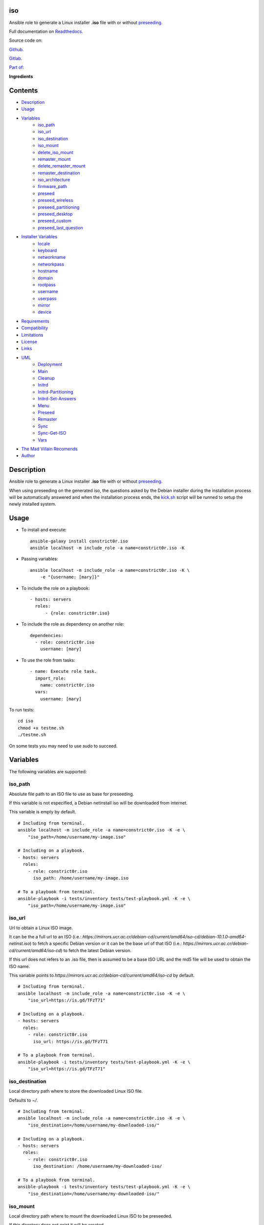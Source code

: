 
iso
***

.. image:: https://gitlab.com/constrict0r/iso/badges/master/pipeline.svg
   :alt: pipeline

.. image:: https://travis-ci.com/constrict0r/iso.svg
   :alt: travis

.. image:: https://readthedocs.org/projects/iso/badge
   :alt: readthedocs

Ansible role to generate a Linux installer **.iso** file with or
without `preseeding
<https://wiki.debian.org/DebianInstaller/Preseed>`_.

Full documentation on `Readthedocs <https://iso.readthedocs.io>`_.

.. image:: https://gitlab.com/constrict0r/img/raw/master/iso/iso.png
   :alt: iso

Source code on:

`Github <https://github.com/constrict0r/iso>`_.

`Gitlab <https://gitlab.com/constrict0r/iso>`_.

`Part of: <https://gitlab.com/explore/projects?tag=doombots>`_

.. image:: https://gitlab.com/constrict0r/img/raw/master/iso/doombots.png
   :alt: doombots

**Ingredients**

.. image:: https://gitlab.com/constrict0r/img/raw/master/iso/ingredients.png
   :alt: ingredients


Contents
********

* `Description <#Description>`_
* `Usage <#Usage>`_
* `Variables <#Variables>`_
   * `iso_path <#iso-path>`_
   * `iso_url <#iso-url>`_
   * `iso_destination <#iso-destination>`_
   * `iso_mount <#iso-mount>`_
   * `delete_iso_mount <#delete-iso-mount>`_
   * `remaster_mount <#remaster-mount>`_
   * `delete_remaster_mount <#delete-remaster-mount>`_
   * `remaster_destination <#remaster-destination>`_
   * `iso_architecture <#iso-architecture>`_
   * `firmware_path <#firmware-path>`_
   * `preseed <#preseed>`_
   * `preseed_wireless <#preseed-wireless>`_
   * `preseed_partitioning <#preseed-partitioning>`_
   * `preseed_desktop <#preseed-desktop>`_
   * `preseed_custom <#preseed-custom>`_
   * `preseed_last_question <#preseed-last-question>`_
* `Installer Variables <#installer-variables>`_
   * `locale <#locale>`_
   * `keyboard <#keyboard>`_
   * `networkname <#networkname>`_
   * `networkpass <#networkpass>`_
   * `hostname <#hostname>`_
   * `domain <#domain>`_
   * `rootpass <#rootpass>`_
   * `username <#username>`_
   * `userpass <#userpass>`_
   * `mirror <#mirror>`_
   * `device <#device>`_
* `Requirements <#Requirements>`_
* `Compatibility <#Compatibility>`_
* `Limitations <#Limitations>`_
* `License <#License>`_
* `Links <#Links>`_
* `UML <#UML>`_
   * `Deployment <#deployment>`_
   * `Main <#main>`_
   * `Cleanup <#cleanup>`_
   * `Initrd <#initrd>`_
   * `Initrd-Partitioning <#initrd-partitioning>`_
   * `Initrd-Set-Answers <#initrd-set-answers>`_
   * `Menu <#menu>`_
   * `Preseed <#preseed>`_
   * `Remaster <#remaster>`_
   * `Sync <#sync>`_
   * `Sync-Get-ISO <#sync-get-iso>`_
   * `Vars <#vars>`_
* `The Mad Villain Recomends <#Recomends>`_
* `Author <#Author>`_

Description
***********

Ansible role to generate a Linux installer **.iso** file with or
without `preseeding
<https://wiki.debian.org/DebianInstaller/Preseed>`_.

When using preseeding on the generated iso, the questions asked by the
Debian installer during the installation process will be automatically
answered and when the installation process ends, the `kick.sh
<https://github.com/constrict0r/kick>`_ script will be runned to setup
the newly installed system.


Usage
*****

* To install and execute:

..

   ::

      ansible-galaxy install constrict0r.iso
      ansible localhost -m include_role -a name=constrict0r.iso -K

* Passing variables:

..

   ::

      ansible localhost -m include_role -a name=constrict0r.iso -K \
          -e "{username: [mary]}"

* To include the role on a playbook:

..

   ::

      - hosts: servers
        roles:
            - {role: constrict0r.iso}

* To include the role as dependency on another role:

..

   ::

      dependencies:
        - role: constrict0r.iso
          username: [mary]

* To use the role from tasks:

..

   ::

      - name: Execute role task.
        import_role:
          name: constrict0r.iso
        vars:
          username: [mary]

To run tests:

::

   cd iso
   chmod +x testme.sh
   ./testme.sh

On some tests you may need to use *sudo* to succeed.


Variables
*********

The following variables are supported:


iso_path
========

Absolute file path to an ISO file to use as base for preseeding.

If this variable is not especified, a Debian netinstall iso will be
downloaded from internet.

This variable is empty by default.

::

   # Including from terminal.
   ansible localhost -m include_role -a name=constrict0r.iso -K -e \
       "iso_path=/home/username/my-image.iso"

   # Including on a playbook.
   - hosts: servers
     roles:
       - role: constrict0r.iso
         iso_path: /home/username/my-image.iso

   # To a playbook from terminal.
   ansible-playbook -i tests/inventory tests/test-playbook.yml -K -e \
       "iso_path=/home/username/my-image.iso"


iso_url
=======

Url to obtain a Linux ISO image.

It can be the a full url to an ISO (i.e.:
*https://mirrors.ucr.ac.cr/debian-cd/current/amd64/iso-cd/debian-10.1.0-amd64-netinst.iso*)
to fetch a specific Debian version or it can be the base url of that
ISO (i.e.: *https://mirrors.ucr.ac.cr/debian-cd/current/amd64/iso-cd*)
to fetch the latest Debian version.

If this url does not refers to an .iso file, then is assumed to be a
base ISO URL and the md5 file will be used to obtain the ISO name.

This variable points to
*https://mirrors.ucr.ac.cr/debian-cd/current/amd64/iso-cd* by default.

::

   # Including from terminal.
   ansible localhost -m include_role -a name=constrict0r.iso -K -e \
       "iso_url=https://is.gd/TFzT71"

   # Including on a playbook.
   - hosts: servers
     roles:
       - role: constrict0r.iso
         iso_url: https://is.gd/TFzT71

   # To a playbook from terminal.
   ansible-playbook -i tests/inventory tests/test-playbook.yml -K -e \
       "iso_url=https://is.gd/TFzT71"


iso_destination
===============

Local directory path where to store the downloaded Linux ISO file.

Defaults to *~/*.

::

   # Including from terminal.
   ansible localhost -m include_role -a name=constrict0r.iso -K -e \
       "iso_destination=/home/username/my-downloaded-iso/"

   # Including on a playbook.
   - hosts: servers
     roles:
       - role: constrict0r.iso
         iso_destination: /home/username/my-downloaded-iso/

   # To a playbook from terminal.
   ansible-playbook -i tests/inventory tests/test-playbook.yml -K -e \
       "iso_destination=/home/username/my-downloaded-iso/"


iso_mount
=========

Local directory path where to mount the downloaded Linux ISO to be
preseeded.

If this directory does not exist it will be created.

If you want this directory to be deleted at the end of the process,
set the **delete_iso_mount** variable to *true*.

Defaults to *~/original_iso/*.

::

   # Including from terminal.
   ansible localhost -m include_role -a name=constrict0r.iso -K -e \
       "iso_mount=/home/username/my-mount/"

   # Including on a playbook.
   - hosts: servers
     roles:
       - role: constrict0r.iso
         iso_mount: /home/username/my-mount/

   # To a playbook from terminal.
   ansible-playbook -i tests/inventory tests/test-playbook.yml -K -e \
       "iso_mount=/home/username/my-mount/"


delete_iso_mount
================

Wheter to delete or not (at the end of the process) the directory
where the original Debian iso is mounted.

Defaults to *false*.

::

   # Including from terminal.
   ansible localhost -m include_role -a name=constrict0r.iso -K -e \
       "delete_iso_mount=true"

   # Including on a playbook.
   - hosts: servers
     roles:
       - role: constrict0r.iso
         delete_iso_mount: true

   # To a playbook from terminal.
   ansible-playbook -i tests/inventory tests/test-playbook.yml -K -e \
       "delete_iso_mount=true"


remaster_mount
==============

Local directory path where to copy the Linux ISO files to be modified
to include preseeding.

If you want this directory to be deleted at the end of the process,
set the **delete_remaster_mount** variable to *true*.

Defaults to *~/remaster_iso/*.

::

   # Including from terminal.
   ansible localhost -m include_role -a name=constrict0r.iso -K -e \
       "remaster_mount=/home/username/my-remaster/"

   # Including on a playbook.
   - hosts: servers
     roles:
       - role: constrict0r.iso
         remaster_mount: /home/username/my-remaster/

   # To a playbook from terminal.
   ansible-playbook -i tests/inventory tests/test-playbook.yml -K -e \
       "remaster_mount=/home/username/my-remaster/"


delete_remaster_mount
=====================

Wheter to delete or not (at the end of the process) the directory
where the Linux files to be modified are copied.

Defaults to *false*.

::

   # Including from terminal.
   ansible localhost -m include_role -a name=constrict0r.iso -K -e \
       "delete_remaster_mount=true"

   # Including on a playbook.
   - hosts: servers
     roles:
       - role: constrict0r.iso
         delete_remaster_mount: true

   # To a playbook from terminal.
   ansible-playbook -i tests/inventory tests/test-playbook.yml -K -e \
       "delete_remaster_mount=true"


remaster_destination
====================

Local file path where to save the resulting remastered ISO.

Defaults to *~/remaster.iso*.

::

   # Including from terminal.
   ansible localhost -m include_role -a name=constrict0r.iso -K -e \
       "remaster_destination=/home/username/my-remaster.iso"

   # Including on a playbook.
   - hosts: servers
     roles:
       - role: constrict0r.iso
         remaster_destination: /home/username/my-remaster.iso

   # To a playbook from terminal.
   ansible-playbook -i tests/inventory tests/test-playbook.yml -K -e \
       "remaster_destination=/home/username/my-remaster.iso"


iso_architecture
================

The iso architecture, this variable is used to set the path where to
copy and modify the *preseed.cfg* file. Valid values are:

* **amd64**: To install *x86_64* machines.

* **386**: To install *x86* machines.

* **a64**: To install *arm* machines.

Defaults to *amd64*.

::

   # Including from terminal.
   ansible localhost -m include_role -a name=constrict0r.iso -K -e \
       "iso_architecture=amd64"

   # Including on a playbook.
   - hosts: servers
     roles:
       - role: constrict0r.iso
         iso_architecture: 386

   # To a playbook from terminal.
   ansible-playbook -i tests/inventory tests/test-playbook.yml -K -e \
       "iso_architecture=a64"


firmware_path
=============

Local directory path to a folder containing firmware files to be added
to the resulting ISO file.

This files must have *.deb* extension.

This variable is empty by default.

::

   # Including from terminal.
   ansible localhost -m include_role -a name=constrict0r.iso -K -e \
       "firmware_path=/home/username/my-firmware/"

   # Including on a playbook.
   - hosts: servers
     roles:
       - role: constrict0r.iso
         firmware_path: /home/username/my-firmware/

   # To a playbook from terminal.
   ansible-playbook -i tests/inventory tests/test-playbook.yml -K -e \
       "firmware_path=/home/username/my-firmware/"


preseed
=======

Wheter to add preseeding to the resulting ISO or not.

If set to *false* the grub installation step is not preseeded neither.

If this variable is set to *true* the Debian Installer Variables
(listed below) are used to apply preseeding.

Defaults to *false*.

::

   # Including from terminal.
   ansible localhost -m include_role -a name=constrict0r.iso -K -e \
       "preseed=false"

   # Including on a playbook.
   - hosts: servers
     roles:
       - role: constrict0r.iso
         preseed: true

   # To a playbook from terminal.
   ansible-playbook -i tests/inventory tests/test-playbook.yml -K -e \
       "preseed=false"


preseed_wireless
================

Wheter to preseed wireless network configuration or not.

You can disable wireless network preseeding when using wired
connections or for another particular case.

Defaults to *false*.

::

   # Including from terminal.
   ansible localhost -m include_role -a name=constrict0r.iso -K -e \
       "preseed_wireless=false"

   # Including on a playbook.
   - hosts: servers
     roles:
       - role: constrict0r.iso
         preseed_wireless: true

   # To a playbook from terminal.
   ansible-playbook -i tests/inventory tests/test-playbook.yml -K -e \
       "preseed_wireless=false"


preseed_partitioning
====================

Wheter to apply preseed to partitioning configuration or not.

If set to *true* the *atomic* partitioning type is applied on the
device specified in the **device** variable.

On simple terms this variable allows to apply a *whole* disk
partitioning or not (*none*) partitioning at all.

Defaults to *false*.

::

   # Including from terminal.
   ansible localhost -m include_role -a name=constrict0r.iso -K -e \
       "preseed_partitioning=false"

   # Including on a playbook.
   - hosts: servers
     roles:
       - role: constrict0r.iso
         preseed_partitioning: true

   # To a playbook from terminal.
   ansible-playbook -i tests/inventory tests/test-playbook.yml -K -e \
       "preseed_partitioning=false"


preseed_desktop
===============

Wheter to apply desktop configuration to the new system or not.

If set to *true* the `gnome <https://www.gnome.org>`_ desktop
enviroment is installed by including the `constrictor.desktop
<https://github.com/constrict0r/desktop>`_ ansible role.

When the **preseed_custom** variable is present and not empty, this
variable is ignored.

Defaults to *false*.

::

   # Including from terminal.
   ansible localhost -m include_role -a name=constrict0r.iso -K -e \
       "preseed_desktop=false"

   # Including on a playbook.
   - hosts: servers
     roles:
       - role: constrict0r.iso
         preseed_desktop: true

   # To a playbook from terminal.
   ansible-playbook -i tests/inventory tests/test-playbook.yml -K -e \
       "preseed_desktop=false"


preseed_custom
==============

Absolute path to a .yml file containing some or all of the following
configuration:

* A list of apt repositories to add (see *constrict0r.sourcez* role).

* A list of packages to purge via Apt (see *constrict0r.aptitude*
   role).

* A list of packages to install via Apt (see *constrict0r.aptitude*
   role).

* A list of packages to install via npm (see *constrict0r.jsnode*
   role).

* A list of packages to install via pip (see *constrict0r.pyp* role).

* An URL to a skeleton git repository to copy to */* (see
   *constrict0r.sysconfig* role).

* A list of services to stop and disable (see *constrict0r.servicez*
   role).

* A list of services to enable and restart (see
   *constrict0r.servicez* role).

* A list of users to create (see *constrict0r.users* role).

* A list of groups to add the created users (see *constrict0r.group*
   role).

* A password for each created user.

* A list of files or URLs to skeleton git repositories to copy to
   each */home* folder (see *constrict0r.userconfig* role).

* A list of files or URLs to custom Ansible tasks to run (see
   *constrict0r.task* role).

If set to *true* the `constrictor.constructor
<https://github.com/constrict0r/constructor>`_ ansible role will be
included to read the specified configuration file and to apply the
configuration described on it.

When this variable is present and not empty, the **preseed_desktop**
variable is ignored (as if its value is *false*).

Defaults to *false*.

::

   # Including from terminal.
   ansible localhost -m include_role -a name=constrict0r.iso -K -e \
       "preseed_custom=/home/username/my-config.yml"

   # Including on a playbook.
   - hosts: servers
     roles:
       - role: constrict0r.iso
         preseed_custom: /home/username/my-config.yml

   # To a playbook from terminal.
   ansible-playbook -i tests/inventory tests/test-playbook.yml -K -e \
       "preseed_custom=/home/username/my-config.yml"


preseed_last_question
=====================

Wheter to preseed or not the last question.

This is useful to prevent multiple installations if the machine keeps
booting from an usb drive or similar.

Defaults to *false*.

::

   # Including from terminal.
   ansible localhost -m include_role -a name=constrict0r.iso -K -e \
       "preseed_last_question=false"

   # Including on a playbook.
   - hosts: servers
     roles:
       - role: constrict0r.iso
         preseed_last_question: true

   # To a playbook from terminal.
   ansible-playbook -i tests/inventory tests/test-playbook.yml -K -e \
       "preseed_last_question=false"


Installer Variables
*******************


locale
======

Language and country to use.

Defaults to *es_CR*.

::

   # Including from terminal.
   ansible localhost -m include_role -a name=constrict0r.iso -K -e \
       "locale=us_US"

   # Including on a playbook.
   - hosts: servers
     roles:
       - role: constrict0r.iso
         locale: us_US

   # To a playbook from terminal.
   ansible-playbook -i tests/inventory tests/test-playbook.yml -K -e \
       "locale=us_US"


keyboard
========

Keyboard distribution to use.

Defaults to *latam*.

::

   # Including from terminal.
   ansible localhost -m include_role -a name=constrict0r.iso -K -e \
       "keyboard=en_US"

   # Including on a playbook.
   - hosts: servers
     roles:
       - role: constrict0r.iso
         keyboard: en_US

   # To a playbook from terminal.
   ansible-playbook -i tests/inventory tests/test-playbook.yml -K -e \
       "keyboard=en_US"


networkname
===========

Network name to use.

Defaults to *mynetwork*.

Must use quotes (*“* or *‘*) when specifying this variable via
*–extra-vars* (*-e*):

::

   # Including from terminal.
   ansible localhost -m include_role -a name=constrict0r.iso -K -e \
       "networkname='mynetwork'"

   # Including on a playbook.
   - hosts: servers
     roles:
       - role: constrict0r.iso
         networkname: 'my network with spaces'

   # To a playbook from terminal.
   ansible-playbook -i tests/inventory tests/test-playbook.yml -K -e \
       "networkname='mynetwork'"


networkpass
===========

Network password to use.

Defaults to *12345678*.

Must use quotes (*“* or *‘*) when specifying this variable via
*–extra-vars* (*-e*):

::

   # Including from terminal.
   ansible localhost -m include_role -a name=constrict0r.iso -K -e \
       "networkpass='my-password'"

   # Including on a playbook.
   - hosts: servers
     roles:
       - role: constrict0r.iso
         networkpass: "str@nge!Pass"

   # To a playbook from terminal.
   ansible-playbook -i tests/inventory tests/test-playbook.yml -K -e \
       "networkpass='my-password'"


hostname
========

Hostname to use.

Defaults to *debian*.

::

   # Including from terminal.
   ansible localhost -m include_role -a name=constrict0r.iso -K -e \
       "hostname=my-hostname"

   # Including on a playbook.
   - hosts: servers
     roles:
       - role: constrict0r.iso
         hostname: my-hostname

   # To a playbook from terminal.
   ansible-playbook -i tests/inventory tests/test-playbook.yml -K -e \
       "hostname=my-hostname"


domain
======

Domain name to use.

Defaults to *debian*.

::

   # Including from terminal.
   ansible localhost -m include_role -a name=constrict0r.iso -K -e \
       "domain=my-domain"

   # Including on a playbook.
   - hosts: servers
     roles:
       - role: constrict0r.iso
         domain: my-domain

   # To a playbook from terminal.
   ansible-playbook -i tests/inventory tests/test-playbook.yml -K -e \
       "domain=my-domain"


rootpass
========

Root user password.

Defaults to *debian*.

Must use quotes (*“* or *‘*) when specifying this variable via
*–extra-vars* (*-e*):

::

   # Including from terminal.
   ansible localhost -m include_role -a name=constrict0r.iso -K -e \
       "rootpass='my-password'"

   # Including on a playbook.
   - hosts: servers
     roles:
       - role: constrict0r.iso
         rootpass: "str@nge!Pass"

   # To a playbook from terminal.
   ansible-playbook -i tests/inventory tests/test-playbook.yml -K -e \
       "rootpass='my-password'"


username
========

Non-root username.

Defaults to *debian*.

::

   # Including from terminal.
   ansible localhost -m include_role -a name=constrict0r.iso -K -e \
       "username=mary"

   # Including on a playbook.
   - hosts: servers
     roles:
       - role: constrict0r.iso
         username: jhon

   # To a playbook from terminal.
   ansible-playbook -i tests/inventory tests/test-playbook.yml -K -e \
       "username=mary"


userpass
========

Non-root user password.

Defaults to *debian*.

Must use quotes (*“* or *‘*) when specifying this variable via
*–extra-vars* (*-e*):

::

   # Including from terminal.
   ansible localhost -m include_role -a name=constrict0r.iso -K -e \
       "userpass='my-password'"

   # Including on a playbook.
   - hosts: servers
     roles:
       - role: constrict0r.iso
         userpass: "str@nge!Pass"

   # To a playbook from terminal.
   ansible-playbook -i tests/inventory tests/test-playbook.yml -K -e \
       "userpass='my-password'"


mirror
======

Debian mirror url added to `sources
<https://wiki.debian.org/SourcesList>`_.

Defaults to *`https://mirrors.ucr.ac.cr
<https://mirrors.ucr.ac.cr>`_*.

::

   # Including from terminal.
   ansible localhost -m include_role -a name=constrict0r.iso -K -e \
       "mirror=https://mirrors.ucr.ac.cr"

   # Including on a playbook.
   - hosts: servers
     roles:
       - role: constrict0r.iso
         mirror: http://ftp.us.debian.org/debian

   # To a playbook from terminal.
   ansible-playbook -i tests/inventory tests/test-playbook.yml -K -e \
       "mirror=https://mirrors.ucr.ac.cr"


device
======

Device used for partitioning and where to install `grub
<https://www.gnu.org/software/grub>`_, usually *sda* or *hda*.

This variable must not include the text */dev/* but only the device
name.

Defaults to *sda*.

::

   # Including from terminal.
   ansible localhost -m include_role -a name=constrict0r.iso -K -e \
       "device=sda"

   # Including on a playbook.
   - hosts: servers
     roles:
       - role: constrict0r.iso
         device: sdb

   # To a playbook from terminal.
   ansible-playbook -i tests/inventory tests/test-playbook.yml -K -e \
       "device=hda"


Requirements
************

* `Ansible <https://www.ansible.com>`_ >= 2.8.

* `Jinja2 <https://palletsprojects.com/p/jinja/>`_.

* `Pip <https://pypi.org/project/pip/>`_.

* `Python <https://www.python.org/>`_.

* `PyYAML <https://pyyaml.org/>`_.

* `Requests <https://2.python-requests.org/en/master/>`_.

If you want to run the tests, you will also need:

* `Docker <https://www.docker.com/>`_.

* `Molecule <https://molecule.readthedocs.io/>`_.

* `Setuptools <https://pypi.org/project/setuptools/>`_.


Compatibility
*************

* `Debian Buster <https://wiki.debian.org/DebianBuster>`_.

* `Debian Raspbian <https://raspbian.org/>`_.

* `Debian Stretch <https://wiki.debian.org/DebianStretch>`_.

* `Ubuntu Xenial <http://releases.ubuntu.com/16.04/>`_.


Limitations
***********

* This role uses the **username** variable to set both the non-root
   username and its full user name.

* Only support two types of partitioning: no partitioning or whole
   disk partitioning.

* If you use the **whole** partitioning type it does not allow to
   handle encrypted partitioning.

* Does not allows to handle partman recipes.

* When using preseeding to specify packages to install via *apt*
   there could be some problematic packages that needs a full Linux
   system enviroment to get installed and configured properly. Example
   of such packages are:

   * bridge-utils

   * libvirt-system-daemon

   If you include any of those packages on a preseeding setup it
   **will fail**.

   To prevent such failure it is recommended to setup a basic system
   first and when the system has started, call the **kick.sh** script
   again passing to it a configuration file.

* Uses the same device to install the operating system and grub.

* When using a wireless network there is one step not preseeded:

..

   The option *Enter ESSID Manually* must be choosed automatically but
   it does not, the installer highlights the option correctly but does
   not continue with the process as if the *Enter* key is not preseed,
   and because of this is necessary to hit the *Enter* key one time
   during this step.

   Once the *Enter* key has been preseed, all the other steps continue
   without any problem.

   Luckily this step occurs at the beggining of the installation
   process, affects only wireless setups and does not affect virtual
   machines or containers.

* This role does not support vault values.


License
*******

MIT. See the LICENSE file for more details.


Links
*****

* `Github <https://github.com/constrict0r/iso>`_.

* `Gitlab <https://gitlab.com/constrict0r/iso>`_.

* `Gitlab CI <https://gitlab.com/constrict0r/iso/pipelines>`_.

* `Readthedocs <https://iso.readthedocs.io>`_.

* `Travis CI <https://travis-ci.com/constrict0r/iso>`_.


UML
***


Deployment
==========

The full project structure is shown below:

.. image:: https://gitlab.com/constrict0r/img/raw/master/iso/deployment.png
   :alt: deployment


Main
====

The project data flow is shown below:

.. image:: https://gitlab.com/constrict0r/img/raw/master/iso/main.png
   :alt: main


Cleanup
=======

The cleanup process data flow is shown below:

.. image:: https://gitlab.com/constrict0r/img/raw/master/iso/cleanup.png
   :alt: cleanup


Initrd
======

The process to modify the *initrd.gz* file is shown below:

.. image:: https://gitlab.com/constrict0r/img/raw/master/iso/initrd.png
   :alt: initrd


Initrd-Partitioning
===================

The process to modify the *initrd.gz* file is shown below:

.. image:: https://gitlab.com/constrict0r/img/raw/master/iso/initrd_partitioning.png
   :alt: initrd_partitioning


Initrd-Set-Answers
==================

The process to preseed the answers for the Installer is shown below:

.. image:: https://gitlab.com/constrict0r/img/raw/master/iso/initrd_set_answers.png
   :alt: initrd_set_answers


Menu
====

The process to modify the *boot* menu is shown below:

.. image:: https://gitlab.com/constrict0r/img/raw/master/iso/menu.png
   :alt: menu


Preseed
=======

The preseeding process is shown below:

.. image:: https://gitlab.com/constrict0r/img/raw/master/iso/preseed.png
   :alt: preseed


Remaster
========

The remastering process is shown below:

.. image:: https://gitlab.com/constrict0r/img/raw/master/iso/remaster.png
   :alt: remaster


Sync
====

The files sync process is shown below:

.. image:: https://gitlab.com/constrict0r/img/raw/master/iso/sync.png
   :alt: sync


Sync-Get-ISO
============

The process of obtaining the ISO to sync is shown below:

.. image:: https://gitlab.com/constrict0r/img/raw/master/iso/sync_get_iso.png
   :alt: sync_get_iso


Vars
====

The process of variable copying is shown below:

.. image:: https://gitlab.com/constrict0r/img/raw/master/iso/variables.png
   :alt: variables


The Mad Villain Recomends
*************************

To copy the ISO file to an usb drive:

::

   # sdx = sdb, sdc, etc.
   su -c 'dd if=/path/to/remaster.iso of=/dev/sdx'


Author
******

.. image:: https://gitlab.com/constrict0r/img/raw/master/iso/author.png
   :alt: author

The travelling vaudeville villain.

Enjoy!!!

.. image:: https://gitlab.com/constrict0r/img/raw/master/iso/enjoy.png
   :alt: enjoy

